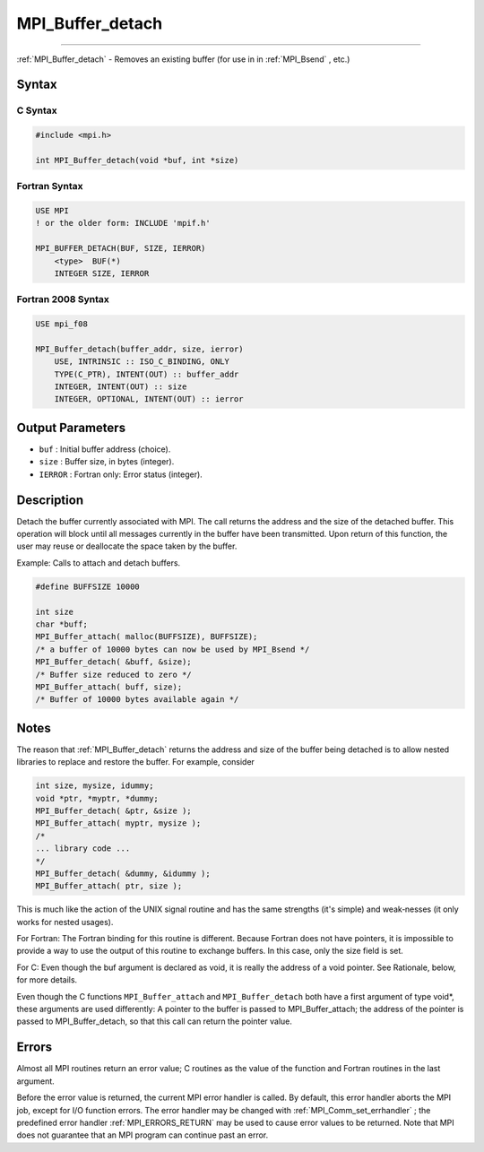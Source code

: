 .. _MPI_Buffer_detach:

MPI_Buffer_detach
~~~~~~~~~~~~~~~~~
====

:ref:`MPI_Buffer_detach`  - Removes an existing buffer (for use in in
:ref:`MPI_Bsend` , etc.)

Syntax
======

C Syntax
--------

.. code:: c

   #include <mpi.h>

   int MPI_Buffer_detach(void *buf, int *size)

Fortran Syntax
--------------

.. code:: fortran

   USE MPI
   ! or the older form: INCLUDE 'mpif.h'

   MPI_BUFFER_DETACH(BUF, SIZE, IERROR)
       <type>  BUF(*)
       INTEGER SIZE, IERROR

Fortran 2008 Syntax
-------------------

.. code:: fortran

   USE mpi_f08

   MPI_Buffer_detach(buffer_addr, size, ierror)
       USE, INTRINSIC :: ISO_C_BINDING, ONLY
       TYPE(C_PTR), INTENT(OUT) :: buffer_addr
       INTEGER, INTENT(OUT) :: size
       INTEGER, OPTIONAL, INTENT(OUT) :: ierror

Output Parameters
=================

-  ``buf`` : Initial buffer address (choice).
-  ``size`` : Buffer size, in bytes (integer).
-  ``IERROR`` : Fortran only: Error status (integer).

Description
===========

Detach the buffer currently associated with MPI. The call returns the
address and the size of the detached buffer. This operation will block
until all messages currently in the buffer have been transmitted. Upon
return of this function, the user may reuse or deallocate the space
taken by the buffer.

Example: Calls to attach and detach buffers.

.. code:: c

   #define BUFFSIZE 10000

   int size
   char *buff;
   MPI_Buffer_attach( malloc(BUFFSIZE), BUFFSIZE);
   /* a buffer of 10000 bytes can now be used by MPI_Bsend */
   MPI_Buffer_detach( &buff, &size);
   /* Buffer size reduced to zero */
   MPI_Buffer_attach( buff, size);
   /* Buffer of 10000 bytes available again */

Notes
=====

The reason that :ref:`MPI_Buffer_detach`  returns the address and size of
the buffer being detached is to allow nested libraries to replace and
restore the buffer. For example, consider

.. code:: c

   int size, mysize, idummy;
   void *ptr, *myptr, *dummy;
   MPI_Buffer_detach( &ptr, &size );
   MPI_Buffer_attach( myptr, mysize );
   /*
   ... library code ...
   */
   MPI_Buffer_detach( &dummy, &idummy );
   MPI_Buffer_attach( ptr, size );

This is much like the action of the UNIX signal routine and has the same
strengths (it's simple) and weak‐nesses (it only works for nested
usages).

For Fortran: The Fortran binding for this routine is different. Because
Fortran does not have pointers, it is impossible to provide a way to use
the output of this routine to exchange buffers. In this case, only the
size field is set.

For C: Even though the buf argument is declared as void, it is really
the address of a void pointer. See Rationale, below, for more details.

Even though the C functions ``MPI_Buffer_attach`` and
``MPI_Buffer_detach`` both have a first argument of type void*, these
arguments are used differently: A pointer to the buffer is passed to
MPI_Buffer_attach; the address of the pointer is passed to
MPI_Buffer_detach, so that this call can return the pointer value.

Errors
======

Almost all MPI routines return an error value; C routines as the value
of the function and Fortran routines in the last argument.

Before the error value is returned, the current MPI error handler is
called. By default, this error handler aborts the MPI job, except for
I/O function errors. The error handler may be changed with
:ref:`MPI_Comm_set_errhandler` ; the predefined error handler
:ref:`MPI_ERRORS_RETURN`  may be used to cause error values to be returned.
Note that MPI does not guarantee that an MPI program can continue past
an error.


.. seealso:: :ref:`MPI_Buffer_attach` :ref:`MPI_Bsend` 
